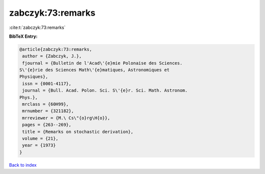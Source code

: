 zabczyk:73:remarks
==================

:cite:t:`zabczyk:73:remarks`

**BibTeX Entry:**

.. code-block:: bibtex

   @article{zabczyk:73:remarks,
    author = {Zabczyk, J.},
    fjournal = {Bulletin de l'Acad\'{e}mie Polonaise des Sciences.
   S\'{e}rie des Sciences Math\'{e}matiques, Astronomiques et
   Physiques},
    issn = {0001-4117},
    journal = {Bull. Acad. Polon. Sci. S\'{e}r. Sci. Math. Astronom.
   Phys.},
    mrclass = {60H99},
    mrnumber = {321182},
    mrreviewer = {M.\ Cs\"{o}rg\H{o}},
    pages = {263--269},
    title = {Remarks on stochastic derivation},
    volume = {21},
    year = {1973}
   }

`Back to index <../By-Cite-Keys.html>`_
